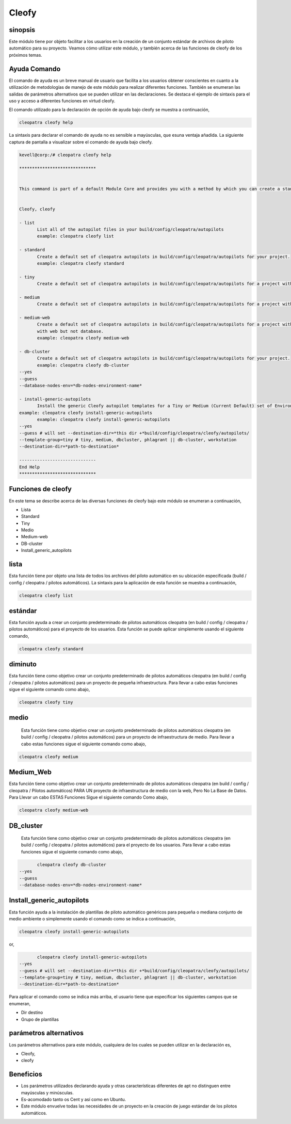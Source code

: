 =======
Cleofy
=======

sinopsis
-----------

Este módulo tiene por objeto facilitar a los usuarios en la creación de un conjunto estándar de archivos de piloto automático para su proyecto. Veamos cómo utilizar este módulo, y también acerca de las funciones de cleofy de los próximos temas.

Ayuda Comando
-----------------------

El comando de ayuda es un breve manual de usuario que facilita a los usuarios obtener conscientes en cuanto a la utilización de metodologías de manejo de este módulo para realizar diferentes funciones. También se enumeran las salidas de parámetros alternativos que se pueden utilizar en las declaraciones. Se destaca el ejemplo de sintaxis para el uso y acceso a diferentes funciones en virtud cleofy.

El comando utilizado para la declaración de opción de ayuda bajo cleofy se muestra a continuación,

.. code-block:: bash

	cleopatra cleofy help


La sintaxis para declarar el comando de ayuda no es sensible a mayúsculas, que esuna ventaja añadida. La siguiente captura de pantalla a visualizar sobre el comando de ayuda bajo cleofy.

.. code-block:: bash


 kevell@corp:/# cleopatra cleofy help

 ******************************


 This command is part of a default Module Core and provides you with a method by which you can create a standard set of Autopilot files for your project from the command line.  


 Cleofy, cleofy  

 - list        
 	List all of the autopilot files in your build/config/cleopatra/autopilots        
	example: cleopatra cleofy list        

 - standard        
	Create a default set of cleopatra autopilots in build/config/cleopatra/autopilots for your project.        
	example: cleopatra cleofy standard        

 - tiny        
	Create a default set of cleopatra autopilots in build/config/cleopatra/autopilots for a project with a "tiny" style infrastructure.        	example: cleopatra cleofy tiny        

 - medium        
	Create a default set of cleopatra autopilots in build/config/cleopatra/autopilots for a project with a "medium" style infrastructure.        	example: cleopatra cleofy medium        

 - medium-web        
	Create a default set of cleopatra autopilots in build/config/cleopatra/autopilots for a project with a "medium" style infrastructure,
        with web but not database.        
 	example: cleopatra cleofy medium-web        

 - db-cluster        
	Create a default set of cleopatra autopilots in build/config/cleopatra/autopilots for your project.        
 	example: cleopatra cleofy db-cluster        
 --yes                    
 --guess                    
 --database-nodes-env=*db-nodes-environment-name*                    

 - install-generic-autopilots        
	Install the generic Cleofy autopilot templates for a Tiny or Medium (Current Default) set of Environments        
 example: cleopatra cleofy install-generic-autopilots        
	example: cleopatra cleofy install-generic-autopilots        
 --yes                    
 --guess # will set --destination-dir=*this dir +*build/config/cleopatra/cleofy/autopilots/                    
 --template-group=tiny # tiny, medium, dbcluster, phlagrant || db-cluster, workstation                    
 --destination-dir=*path-to-destination*                    

 ------------------------------
 End Help
 ******************************

Funciones de cleofy
--------------------------


En este tema se describe acerca de las diversas funciones de cleofy bajo este módulo se enumeran a continuación,

* Lista
* Standard
* Tiny
* Medio
* Medium-web
* DB-cluster
* Install_generic_autopilots


lista
-----

Esta función tiene por objeto una lista de todos los archivos del piloto automático en su ubicación especificada (build / config / cleopatra / pilotos automáticos). La sintaxis para la aplicación de esta función se muestra a continuación,

.. code-block:: bash

	cleopatra cleofy list

estándar
------------

Esta función ayuda a crear un conjunto predeterminado de pilotos automáticos cleopatra (en build / config / cleopatra / pilotos automáticos) para el proyecto de los usuarios. Esta función se puede aplicar simplemente usando el siguiente comando,

.. code-block:: bash

	cleopatra cleofy standard


diminuto
-------------

Esta función tiene como objetivo crear un conjunto predeterminado de pilotos automáticos cleopatra (en build / config / cleopatra / pilotos automáticos) para un proyecto de pequeña infraestructura. Para llevar a cabo estas funciones sigue el siguiente comando como abajo,

.. code-block:: bash

	cleopatra cleofy tiny

medio
-------

 Esta función tiene como objetivo crear un conjunto predeterminado de pilotos automáticos cleopatra (en build / config / cleopatra / pilotos automáticos) para un proyecto de infraestructura de medio. Para llevar a cabo estas funciones sigue el siguiente comando como abajo,

.. code-block:: bash

	cleopatra cleofy medium


Medium_Web
----------

Esta función tiene como objetivo crear un conjunto predeterminado de pilotos automáticos cleopatra (en build / config / cleopatra / Pilotos automáticos) PARA UN proyecto de infraestructura de medio con la web, Pero No La Base de Datos. Para Llevar un cabo ESTAS Funciones Sigue el siguiente comando Como abajo,

.. code-block:: bash

	cleopatra cleofy medium-web

DB_cluster
---------------

 Esta función tiene como objetivo crear un conjunto predeterminado de pilotos automáticos cleopatra (en build / config / cleopatra / pilotos automáticos) para el proyecto de los usuarios.  Para llevar a cabo estas funciones sigue el siguiente comando como abajo,

.. code-block:: bash

	cleopatra cleofy db-cluster        
 --yes                    
 --guess                    
 --database-nodes-env=*db-nodes-environment-name*  

Install_generic_autopilots
----------------------------------

Esta función ayuda a la instalación de plantillas de piloto automático genéricos para pequeña o mediana conjunto de medio ambiente o simplemente usando el comando como se indica a continuación,

.. code-block:: bash
	
	cleopatra cleofy install-generic-autopilots     
or,

.. code-block:: bash

	cleopatra cleofy install-generic-autopilots
 --yes                    
 --guess # will set --destination-dir=*this dir +*build/config/cleopatra/cleofy/autopilots/                    
 --template-group=tiny # tiny, medium, dbcluster, phlagrant || db-cluster, workstation                    
 --destination-dir=*path-to-destination*    

Para aplicar el comando como se indica más arriba, el usuario tiene que especificar los siguientes campos que se enumeran,

* Dir destino
* Grupo de plantillas


parámetros alternativos
-----------------------------

Los parámetros alternativos para este módulo, cualquiera de los cuales se pueden utilizar en la declaración es,

* Cleofy,
* cleofy

Beneficios
----------

* Los parámetros utilizados declarando ayuda y otras características diferentes de apt no distinguen entre mayúsculas y minúsculas.
* Es-acomodado tanto os Cent y así como en Ubuntu.
* Este módulo envuelve todas las necesidades de un proyecto en la creación de juego estándar de los pilotos automáticos.
